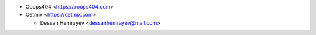 * Ooops404 <https://ooops404.com>
* Cetmix <https://cetmix.com>

  * Dessan Hemrayev  <dessanhemrayev@mail.com>
